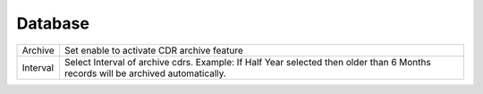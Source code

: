 ================
Database
================


.. image:: /Images/database.png
  
  

=========================================   ==================================================================================================================================
Archive             						Set enable to activate CDR archive feature

Interval           							Select Interval of archive cdrs. Example: If Half Year selected then older than 6 Months records will be archived automatically.  
=========================================   ==================================================================================================================================










  
  
  
  
  
  
  

